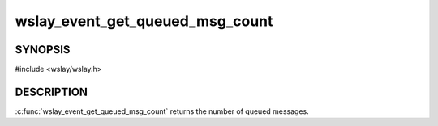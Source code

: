 wslay_event_get_queued_msg_count
================================

SYNOPSIS
--------

#include <wslay/wslay.h>

.. c:function:: size_t wslay_event_get_queued_msg_count(wslay_event_context_ptr ctx)

DESCRIPTION
-----------

:c:func:`wslay_event_get_queued_msg_count` returns the number of queued
messages.
